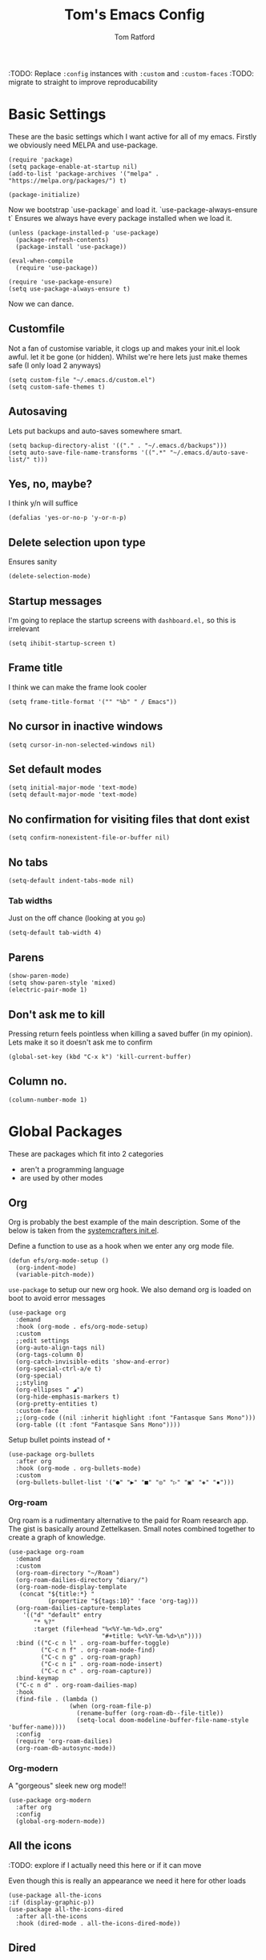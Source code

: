 #+TITLE: Tom's Emacs Config
#+AUTHOR: Tom Ratford
#+PROPERTY: header-args :comments link :tangle ~/.emacs.d/init.el :tangle-mode (identity #o444)
#+STARTUP: overview

:TODO: Replace ~:config~ instances with ~:custom~ and ~:custom-faces~
:TODO: migrate to straight to improve reproducability

* Basic Settings

These are the basic settings which I want active for all of my emacs. Firstly we obviously need MELPA and use-package.

#+begin_src elisp
  (require 'package)
  (setq package-enable-at-startup nil)
  (add-to-list 'package-archives '("melpa" . "https://melpa.org/packages/") t)

  (package-initialize)
#+end_src

Now we bootstrap `use-package` and load it. `use-package-always-ensure t` Ensures we always have every package installed when we load it.

#+begin_src elisp
  (unless (package-installed-p 'use-package)
    (package-refresh-contents)
    (package-install 'use-package))

  (eval-when-compile
    (require 'use-package))

  (require 'use-package-ensure)
  (setq use-package-always-ensure t)
#+end_src

Now we can dance.

** Customfile

Not a fan of customise variable, it clogs up and makes your init.el look awful.
let it be gone (or hidden).
Whilst we're here lets just make themes safe (I only load 2 anyways)

#+begin_src elisp
  (setq custom-file "~/.emacs.d/custom.el")
  (setq custom-safe-themes t)
#+end_src

** Autosaving

Lets put backups and auto-saves somewhere smart.

#+begin_src elisp
  (setq backup-directory-alist '(("." . "~/.emacs.d/backups")))
  (setq auto-save-file-name-transforms '((".*" "~/.emacs.d/auto-save-list/" t)))
#+end_src

** Yes, no, maybe?

I think y/n will suffice

#+begin_src elisp
  (defalias 'yes-or-no-p 'y-or-n-p)
#+end_src

** Delete selection upon type

Ensures sanity

#+begin_src elisp
  (delete-selection-mode)
#+end_src

** Startup messages

I'm going to replace the startup screens with =dashboard.el,= so this is irrelevant

#+begin_src elisp
  (setq ihibit-startup-screen t)
#+end_src

** Frame title

I think we can make the frame look cooler
#+begin_src elisp
  (setq frame-title-format '("" "%b" " / Emacs"))
#+end_src

** No cursor in inactive windows

#+begin_src elisp
  (setq cursor-in-non-selected-windows nil)
#+end_src

** Set default modes

#+begin_src elisp
  (setq initial-major-mode 'text-mode)
  (setq default-major-mode 'text-mode)
#+end_src

** No confirmation for visiting files that dont exist

#+begin_src elisp
  (setq confirm-nonexistent-file-or-buffer nil)
#+end_src

** No tabs

#+begin_src elisp
  (setq-default indent-tabs-mode nil)
#+end_src
*** Tab widths
Just on the off chance (looking at you ~go~)
#+begin_src elisp
  (setq-default tab-width 4)
#+end_src

** Parens
#+begin_src elisp
  (show-paren-mode)
  (setq show-paren-style 'mixed)
  (electric-pair-mode 1)
#+end_src

** Don't ask me to kill
Pressing return feels pointless when killing a saved buffer (in my opinion). Lets make it so it doesn't ask me to confirm

#+begin_src elisp
(global-set-key (kbd "C-x k") 'kill-current-buffer)
#+end_src

** Column no.
#+begin_src elisp
  (column-number-mode 1)
#+end_src
* Global Packages

These are packages which fit into 2 categories
 + aren't a programming language
 + are used by other modes

** Org
Org is probably the best example of the main description. Some of the below is taken from the [[https://github.com/daviwil/emacs-from-scratch/blob/1a13fcf0dd6afb41fce71bf93c5571931999fed8/init.el][systemcrafters init.el]].

Define a function to use as a hook when we enter any org mode file.
#+begin_src elisp
  (defun efs/org-mode-setup ()
    (org-indent-mode)
    (variable-pitch-mode))
#+end_src

~use-package~ to setup our new org hook. We also demand org is loaded on boot to avoid error messages
#+begin_src elisp
  (use-package org
    :demand
    :hook (org-mode . efs/org-mode-setup)
    :custom
    ;;edit settings
    (org-auto-align-tags nil)
    (org-tags-column 0)
    (org-catch-invisible-edits 'show-and-error)
    (org-special-ctrl-a/e t)
    (org-special)
    ;;styling
    (org-ellipses " ◢")
    (org-hide-emphasis-markers t)
    (org-pretty-entities t)
    :custom-face
    ;;(org-code ((nil :inherit highlight :font "Fantasque Sans Mono")))
    (org-table ((t :font "Fantasque Sans Mono"))))
#+end_src

:DEPRECIATED:
Setup bullet points instead of =*=
#+begin_src elisp :tangle no
  (use-package org-bullets
    :after org
    :hook (org-mode . org-bullets-mode)
    :custom
    (org-bullets-bullet-list '("●" "▶" "■" "◎" "▷" "▣" "◈" "▪")))
#+end_src
:END:

*** Org-roam
Org roam is a rudimentary alternative to the paid for Roam research app. The gist is basically around Zettelkasen. Small notes combined together to create a graph of knowledge.
#+begin_src elisp
  (use-package org-roam
    :demand
    :custom
    (org-roam-directory "~/Roam")
    (org-roam-dailies-directory "diary/")
    (org-roam-node-display-template
     (concat "${title:*} "
             (propertize "${tags:10}" 'face 'org-tag)))
    (org-roam-dailies-capture-templates
      '(("d" "default" entry
         "* %?"
         :target (file+head "%<%Y-%m-%d>.org"
                            "#+title: %<%Y-%m-%d>\n"))))
    :bind (("C-c n l" . org-roam-buffer-toggle)
           ("C-c n f" . org-roam-node-find)
           ("C-c n g" . org-roam-graph)
           ("C-c n i" . org-roam-node-insert)
           ("C-c n c" . org-roam-capture))
    :bind-keymap
    ("C-c n d" . org-roam-dailies-map)
    :hook
    (find-file . (lambda ()
                   (when (org-roam-file-p)
                     (rename-buffer (org-roam-db--file-title))
                     (setq-local doom-modeline-buffer-file-name-style 'buffer-name))))
    :config
    (require 'org-roam-dailies)
    (org-roam-db-autosync-mode))
#+end_src
*** Org-modern
A "gorgeous" sleek new org mode!!
#+begin_src elisp
  (use-package org-modern
    :after org
    :config
    (global-org-modern-mode))
#+end_src
** All the icons
:TODO: explore if I actually need this here or if it can move

Even though this is really an appearance we need it here for other loads
#+begin_src elisp
    (use-package all-the-icons
    :if (display-graphic-p))
    (use-package all-the-icons-dired
      :after all-the-icons
      :hook (dired-mode . all-the-icons-dired-mode))
#+end_src
** Dired
This just enables a single dired
#+begin_src elisp
  (put 'dired-find-alternate-file 'disabled nil)
#+end_src
** Projectile
Load projectile
#+begin_src elisp :tangle no
  (use-package projectile
    :custom
    (projectile-project-search-path '("~/Projects" ("~/Exercism/" . 2)))
    :bind-keymap
    ("C-c p" . projectile-command-map)
    :config
    (projectile-mode +1)
    ;; Create custom projectile project checks for ~swift~ packages
    (projectile-register-project-type 'swift '("Package.swift")
                                      :project-file "Package.swift"
                                      :compile "swift build"
                                      :test "swift test"
                                      :run "swift run"
                                      :test-suffix "Tests"))
#+end_src
** Autocomplete
It took me a long time to find a completion I liked:
 + I didn't want to use Ido because I felt like I hadn't explored the other options
 + Ivy's setup was not intuitive enough and I didn't enjoy the minibuffer interaction
 + Helm had all the customisation but also broke *a lot* and was generally just annoying
 + Icomplete was simple but too minimalist
I am currently using the Selectrum, Maginalia and Orderless stack. I might use Consult & Embark but right now I don't need them.
The only thing I miss is that I want backspace to delete a whole directory so if you know how let me know.
I also dabbled in mini-frames for completion for my laptop but I'm also trying to use a real monitor for my "dev" work so it's less important.

*** Vertico
#+begin_src elisp :tangle no
  (use-package vertico
    :init
    (vertico-mode)
    ;; Hide commands in M-x which do not work in the current mode.
    ;; Vertico commands are hidden in normal buffers.
    (setq read-extended-command-predicate
          #'command-completion-default-include-p))
#+end_src

*** Selectrum
#+begin_src elisp
  (use-package selectrum
    :config
    (selectrum-mode +1))
#+end_src

*** Maginalia
#+begin_src elisp
  (use-package marginalia
    ;; Either bind `marginalia-cycle` globally or only in the minibuffer
    :bind (:map minibuffer-local-map
                ("M-A" . marginalia-cycle))

    ;; The :init configuration is always executed (Not lazy!)
    :init

    ;; Must be in the :init section of use-package such that the mode gets
    ;; enabled right away. Note that this forces loading the package.
    (marginalia-mode))
#+end_src

*** Orderless
#+begin_src elisp
  (use-package orderless
    :custom
    (completion-styles '(orderless basic))    (completion-category-overrides '((file (styles basic partial-completion))))
    :config
    (savehist-mode))
#+end_src

*** Corfu
#+begin_src elisp
  (use-package corfu
    :demand
    ;; Optional customizations
    :custom
    (corfu-cycle t)                ;; Enable cycling for `corfu-next/previous'
    (corfu-auto t)                 ;; Enable auto completion
    (corfu-separator ?\s)          ;; Orderless field separator
    (corfu-quit-at-boundary t)     ;; quit at completion boundary
    (corfu-quit-no-match t)        ;; quit if there is no match
    (corfu-preview-current nil)    ;; Disable current candidate preview
    (corfu-preselect-first nil)    ;; Disable candidate preselection
    ;; (corfu-on-exact-match nil)     ;; Configure handling of exact matches
    ;; (corfu-echo-documentation nil) ;; Disable documentation in the echo area
    ;; (corfu-scroll-margin 5)        ;; Use scroll margin

    ;; Use TAB for cycling, default is `corfu-complete'.
    :bind
    (:map corfu-map
          ("TAB" . corfu-next)
          ([tab] . corfu-next)
          ("S-TAB" . corfu-previous)
          ([backtab] . corfu-previous))

    ;; Enable Corfu only for certain modes.
    ;; :hook ((prog-mode . corfu-mode)
    ;;        (shell-mode . corfu-mode)
    ;;        (eshell-mode . corfu-mode))

    ;; Recommended: Enable Corfu globally.
    ;; This is recommended since Dabbrev can be used globally (M-/).
    ;; See also `corfu-excluded-modes'.
    :config
    (global-corfu-mode))
#+end_src

*** mini-frame
#+begin_src elisp
  (use-package mini-frame
    :custom
    (mini-frame-show-parameters '((top . 0.5)
                                  (width . 0.6)
                                  (left . 0.5)
                                  (height . 0.5)))
    (child-frame-border-width 20)
    :custom-face
    (child-frame-border ((nil :background "black")))
    (resize-mini-frames 1)
    :config
    ;(mini-frame-mode)
    )
#+end_src
** Magit
I have little experience with magit so. Watch this space.

#+begin_src elisp
  (use-package magit)
#+end_src

** Iedit

#+begin_src elisp
    (use-package iedit)
#+end_src

** Multiple Cursors
I like the rectangle mode in emacs, but I do miss multiple cursors in the way they function like in vscode. This package doesnt really to this, but it'll do.

#+begin_src elisp
  (use-package multiple-cursors
    :bind (("C-." . 'mc/mark-next-like-this)
           ("C->" . 'mc/mark-previous-like-this)
           ("C-M-." . 'mc/mark-all-like-this)))
#+end_src

** Yasnippet
:TODO: This one requires a lot more setup than previous ones. Most likely a bigger task.
First lets load the main package, and then a few supplementary snippet packages

#+begin_src elisp
  (use-package yasnippet
    :config
    (yas-global-mode 1))
#+end_src

*** Haskell
#+begin_src elisp
    (use-package haskell-snippets
      :after yasnippet)
#+end_src

** Expand Region
This package makes it so that you incrementally expand your marker based on what is currently selected.
ie ~test("abc efg")~. If had our cursor on the ~c~ in ~abc~ then it would expand by first selecting ~abc~, then ~abc efg~, then ~"abc efg"~ then ~("abc efg")~, finally ~test("abc efg")~.

#+begin_src elisp
  (use-package expand-region
    :bind ("C--" . er/expand-region))
#+end_src
** Dashboard
#+begin_src elisp
  (use-package dashboard
    :config
    (setq dashboard-startup-banner 'logo)
    (setq dashboard-center-content t)
    (setq dashboard-set-heading-icons t)
    (setq dashboard-set-file-icons t)
    (setq dashboard-set-init-info t)
    (setq dashboard-set-navigator t)
    (dashboard-setup-startup-hook))
#+end_src
** EAF
Emacs application framework - Will require straight.el
** Org-auto-tangle
Because I'm forgetful
#+begin_src elisp
  (use-package org-auto-tangle
    :after org
    :custom
    (org-auto-tangle-default t)
    :hook (org-mode . org-auto-tangle-mode))
#+end_src
* Programming Language
** LSP

All Individual LSP servers installs exist under the relevant lang

/“Rabbit's clever,"/ said Pooh thoughtfully.
/"Yes,"/ said Piglet, /"Rabbit's clever."/
/"And he has Brain."/
/"Yes,"/ said Piglet, /"Rabbit has Brain."/
There was a long silence.
/"I suppose,"/ said Pooh, /"that that's why he never understands anything.”/

*** Eglot
I have eglot /just in case/ but I'm not a fan of it's invasion of the minbuffer. Plus LSP-mode w/ LSP-UI gives me a full IDE experience out of the box and additonal mouse support (which is nice)

#+begin_src elisp
  (use-package eglot)
#+end_src

*** LSP-mode
I used this before and it was awful to setup, now it just kind of worked which is bizarre.

#+begin_src elisp
  (use-package lsp-mode
    :custom
    (lsp-keymap-prefix "C-c l")
    (lsp-completion-provider :none) ;; use default (i.e corfu)
    :init
    (defun tr/lsp-mode-setup-completion ()
      (setf (alist-get 'styles (alist-get 'lsp-capf completion-category-defaults))
            '(orderless))) ;;use orderless
    :config
    (lsp-headerline-breadcrumb-mode -1)
    (add-to-list 'lsp-client-packages 'lsp-racket) ;; Racket lsp server
    ;;(add-to-list 'exec-path (expand-file-name "~/go/bin")) ;; Go lsp server
    :hook
    (lsp-completion-mode . tr/lsp-mode-setup-completion)
    (haskell-mode . lsp-deferred)
    (c-mode . lsp-deferred)
    (racket-mode . lsp-deferred)
    (go-mode . lsp-deferred)
    :commands lsp)
  (use-package lsp-ui :commands lsp-ui-mode)
#+end_src
** Flycheck
Again, not a programming language but LSP uses it so it goes here
#+begin_src elisp
  (use-package flycheck
    :init (global-flycheck-mode))
#+end_src
** Haskell Mode
#+begin_src elisp
  (use-package haskell-mode
    :custom
    (haskell-font-lock-symbols-alist '(("\\" . "λ")))
    (haskell-font-lock-symbols t)
    :hook
    (haskell-mode . (haskell-indent-mode interactive-haskell-mode)))

  (use-package lsp-haskell
    :after lsp-mode
    :hook
    (haskell-mode . lsp)
    (haskell-literate-mode . lsp))
#+end_src

** Julia Mode
#+begin_src elisp
  (use-package julia-mode)
#+end_src
** Racket
#+begin_src elisp
  (use-package racket-mode
    :config (require 'lsp-racket)
;    :custom (font-lock-maximum-decoration 3)
    :hook (racket-mode . lsp))
#+end_src
** Swift
Swift dev really should be done in xcode but I love emacs too much.
#+begin_src elisp
    (use-package swift-mode)
#+end_src
** Cooklang
Not a real programing language but fuck it
#+begin_src elisp
    (use-package cook-mode
      :load-path "elisp/cook-mode/")
#+end_src
** C
:c-mode:
I don't actually need any extra packages for C yet but I want to set the compile command.
#+begin_src elisp
  (require 'compile)
  (add-hook 'c-mode-hook
            (lambda ()
              (unless (file-exists-p "Makefile")
                (let ((file (file-name-nondirectory buffer-file-name)))
                  (setq-local compile-command
                              ;; clang -Wall -lm -o NAME NAME.c
                              (format "clang -Wall -lm -o %s %s"
                                      (file-name-sans-extension file)
                                      file))))
              (hs-minor-mode)))
 #+end_src
** Java
TBD for Crafting interpreters
** Go
Pokemon /go/ to the polls
#+begin_src elisp
    (use-package go-mode
      :after lsp-mode)
#+end_src
* Appearance
** Auto-dark
*** Themes
#+begin_src elisp
          (use-package material-theme)
          (use-package one-themes)
          (use-package rainbow-mode)
          (use-package gruber-darker-theme)
          (use-package modus-themes)
          (use-package solo-jazz-theme
            :load-path "elisp/solo-jazz-emacs-theme/"
            :init
            (add-to-list 'custom-theme-load-path "elisp/solo-jazz-emacs-theme/"))
          (use-package tron-legacy-theme)
          (use-package chocolate-theme)
#+end_src
*** Config

I've started to learn to love a light mode, especially during the day when I have lots of bright sunlight in my room. There's a neat ol' package called =auto-dark= which does it based off the MacOS theme. This is good because it means if I change my mind and just want dark mode /it just works/

#+begin_src elisp
  (use-package auto-dark
    :after one-themes
    :config
    (setq auto-dark--allow-osascript t)
    (setq auto-dark--dark-theme 'gruber-darker)
    (setq auto-dark--light-theme 'solo-jazz))
#+end_src
** Fonts
#+begin_src elisp
  (defun tr/set-fonts ()
    (interactive)
    (set-face-attribute 'default nil
                        :family "Fantasque Sans Mono" :height 180)
    ;; (set-face-attribute 'italic nil
    ;;                     :family "Victor Mono" :slant 'italic :weight 'semibold :height 155)
    (set-face-attribute 'fixed-pitch nil
                        :family "Fantasque Sans Mono")
    (set-face-attribute 'variable-pitch nil
                        :family "SF Pro"))
  (tr/set-fonts)
  ;;ligatures
  (if (fboundp 'mac-auto-operator-composition-mode) (mac-auto-operator-composition-mode))
#+end_src
** Defaults
*** Menu/tool/scroll bar
Controversially I use =menu-bar-mode= because it works a lot better on the MacOS port of emacs. However I dont use =tool-bar-mode= nor =scroll-bar-mode= so these can go.

#+begin_src elisp
  (menu-bar-mode 1)
  (tool-bar-mode -1)
  (set-scroll-bar-mode nil)
#+end_src
*** Line wrapping
#+begin_src elisp
  (global-visual-line-mode 1)
#+end_src
*** Line numbers
Line numbers are obviously a must, but I'm also partial to /not/ having them sometimes. Like in org mode where they kinda make it more confusing. So lets only enable them for /some/ packages. The below is basically copied verbatim from [[https://www.emacswiki.org/emacs/LineNumbers#h5o-1][emacs wiki]].

#+begin_src elisp
    (use-package display-line-numbers
      :init
      (defcustom display-line-numbers-exempt-modes
        '(vterm-mode eshell-mode shell-mode term-mode ansi-term-mode org-mode text-mode markdown-mode package-menu-mode racket-repl-mode eww-mode)
        "Major modes on which to disable line numbers."
        :group 'display-line-numbers
        :type 'list
        :version "green")
      :config
      (setq display-line-numbers 'relative)
      (defun display-line-numbers--turn-on ()
        "Turn on line numbers except for certain major modes.
  Exempt major modes are defined in `display-line-numbers-exempt-modes'."
        (unless (or (minibufferp)
                    (member major-mode display-line-numbers-exempt-modes))
          (display-line-numbers-mode)))
      (global-display-line-numbers-mode))
#+end_src
** Mode-line
*** Minions
#+begin_src elisp
      (use-package minions
        :config
        (minions-mode))
#+end_src
*** Doom-modeline
#+begin_src elisp
  (use-package doom-modeline
  :ensure t
  :custom
  (doom-modeline-height 15 "height")
  (doom-modeline-minor-modes t "show minor modes")
  ;; display time in modeline, not a doom-modeline feature
  (display-time-format "%R") ;; equivalent %H:%M
  (display-time-default-load-average nil)
  :init
  (doom-modeline-mode 1)
  ;; display time in modeline, not a doom-modeline feature
  (display-time-mode 1))
#+end_src
** SVG-tag-mode
make emacs even /more/ pretty.
:NOTE: this doesn't work right now but it looks like it will in the near future with a few PRs
#+begin_src elisp :tangle no
  (use-package svg-tag-mode
    :custom
    (svg-tag-tags '(("\\(:[A-Z]+:\\)" . ((lambda (tag)
                                           (svg-tag-make tag
                                                         :beg 1
                                                         :end -1
                                                         :font-family "SF Pro"
                                                         :margin 0
                                                         :stroke 0
                                                         :padding 2
                                                         :crop-left nil
                                                         :font-size 16
                                                         :alignment 0.5))))))
    :hook
    (org-mode . svg-tag-mode))
#+end_src
